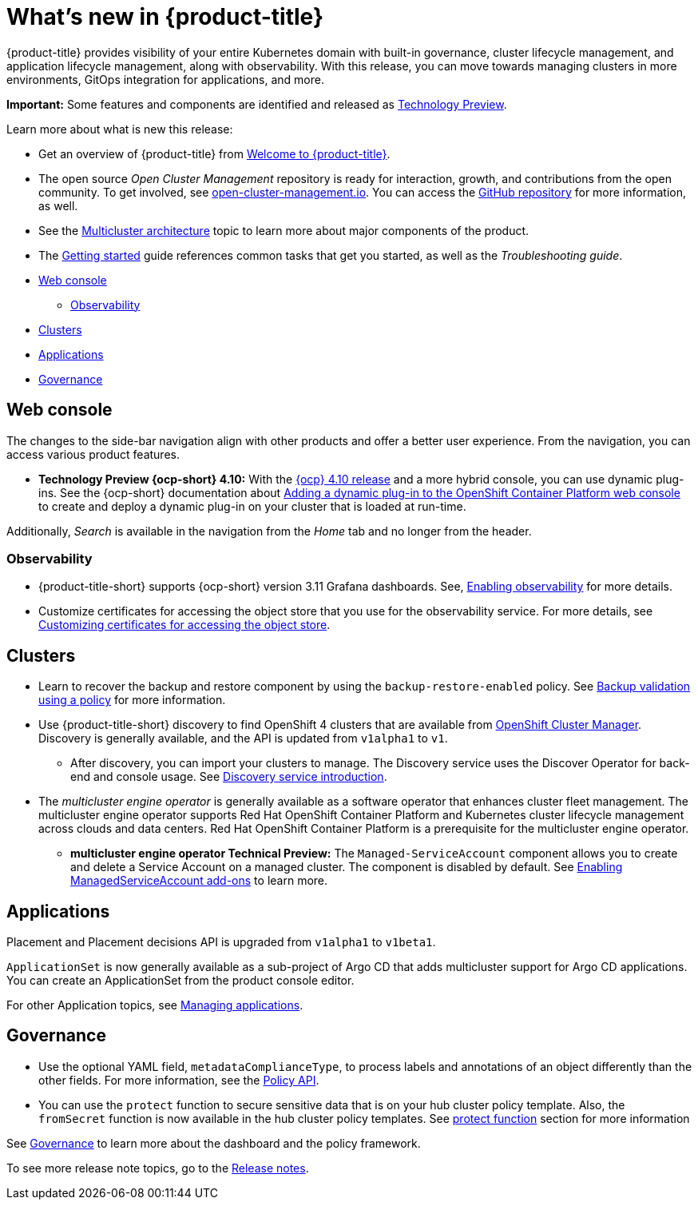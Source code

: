 [#whats-new]
= What's new in {product-title}

{product-title} provides visibility of your entire Kubernetes domain with built-in governance, cluster lifecycle management, and application lifecycle management, along with observability. With this release, you can move towards managing clusters in more environments, GitOps integration for applications, and more. 

**Important:** Some features and components are identified and released as link:https://access.redhat.com/support/offerings/techpreview[Technology Preview].

Learn more about what is new this release:

* Get an overview of {product-title} from link:../about/welcome.adoc#welcome-to-red-hat-advanced-cluster-management-for-kubernetes[Welcome to {product-title}].

* The open source _Open Cluster Management_ repository is ready for interaction, growth, and contributions from the open community. To get involved, see https://open-cluster-management.io/[open-cluster-management.io]. You can access the https://github.com/open-cluster-management-io[GitHub repository] for more information, as well.

* See the link:../about/architecture.adoc#multicluster-architecture[Multicluster architecture] topic to learn more about major components of the product.

* The link:../about/quick_start.adoc#getting-started[Getting started] guide references common tasks that get you started, as well as the _Troubleshooting guide_.

* <<web-console-whats-new,Web console>>
** <<observability-whats-new,Observability>>
* <<cluster-whats-new,Clusters>>
* <<application-whats-new,Applications>>
* <<governance-whats-new,Governance>>

[#web-console-whats-new]
== Web console

The changes to the side-bar navigation align with other products and offer a better user experience. From the navigation, you can access various product features. 

* *Technology Preview {ocp-short} 4.10:* With the https://docs.openshift.com/container-platform/4.10/release_notes/ocp-4-10-release-notes.html#ocp-4-10-dynamic-plugin-technology-preview[{ocp} 4.10 release] and a more hybrid console, you can use dynamic plug-ins. See the {ocp-short} documentation about https://docs.openshift.com/container-platform/4.10/web_console/dynamic-plug-ins.html#dynamic-plug-ins_dynamic-plug-ins[Adding a dynamic plug-in to the OpenShift Container Platform web console] to create and deploy a dynamic plug-in on your cluster that is loaded at run-time.

Additionally, _Search_ is available in the navigation from the _Home_ tab and no longer from the header.

[#observability-whats-new]
=== Observability

* {product-title-short} supports {ocp-short} version 3.11 Grafana dashboards. See, link:../observability/observability_enable.adoc#enabling-observability[Enabling observability] for more details.

* Customize certificates for accessing the object store that you use for the observability service. For more details, see link:../observability/customize_observability.adoc#customizing-certificates-object-store[Customizing certificates for accessing the object store].

[#cluster-whats-new]
== Clusters

* Learn to recover the backup and restore component by using the `backup-restore-enabled` policy. See link:../clusters/backup_and_restore.adoc#backup-validation-using-a-policy[Backup validation using a policy] for more information.

* Use {product-title-short} discovery to find OpenShift 4 clusters that are available from https://access.redhat.com/documentation/en-us/openshift_cluster_manager/2022/[OpenShift Cluster Manager]. Discovery is generally available, and the API is updated from `v1alpha1` to `v1`. 

  - After discovery, you can import your clusters to manage. The Discovery service uses the Discover Operator for back-end and console usage. See link:../clusters/discovery_intro.adoc[Discovery service introduction].

* The _multicluster engine operator_ is generally available as a software operator that enhances cluster fleet management. The multicluster engine operator supports Red Hat OpenShift Container Platform and Kubernetes cluster lifecycle management across clouds and data centers. Red Hat OpenShift Container Platform is a prerequisite for the multicluster engine operator. 

 - **multicluster engine operator Technical Preview:** The `Managed-ServiceAccount` component allows you to create and delete a Service Account on a managed cluster. The component is disabled by default. See link:../multicluster_engine/addon_managed_service.adoc#managed-serviceaccount-addon[Enabling ManagedServiceAccount add-ons] to learn more.

[#application-whats-new]
== Applications

Placement and Placement decisions API is upgraded from `v1alpha1` to `v1beta1`.

`ApplicationSet` is now generally available as a sub-project of Argo CD that adds multicluster support for Argo CD applications. You can create an ApplicationSet from the product console editor.

For other Application topics, see link:../applications/app_management_overview.adoc[Managing applications].

[#governance-whats-new]
== Governance

* Use the optional YAML field, `metadataComplianceType`, to process labels and annotations of an object differently than the other fields. For more information, see the link:../apis/policy.adoc#policy-api[Policy API].

* You can use the `protect` function to secure sensitive data that is on your hub cluster policy template. Also, the `fromSecret` function is now available in the hub cluster policy templates. See link:../governance/custom_template.adoc##protect-function[protect function] section for more information

See link:../governance/grc_intro.adoc#governance[Governance] to learn more about the dashboard and the policy framework.

To see more release note topics, go to the xref:../release_notes/release_notes.adoc#red-hat-advanced-cluster-management-for-kubernetes-release-notes[Release notes].
